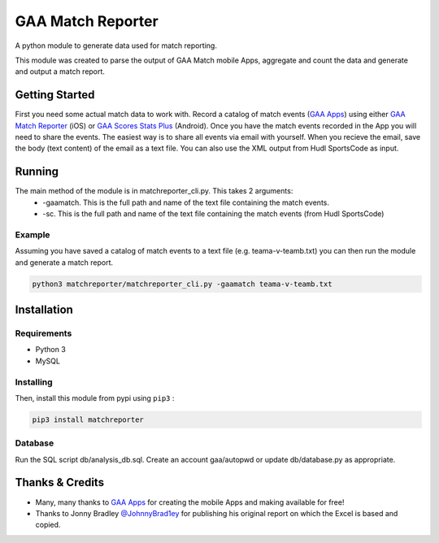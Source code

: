 GAA Match Reporter
==================
A python module to generate data used for match reporting.

This module was created to parse the output of GAA Match mobile Apps, aggregate and count the data and generate and output a match report.

Getting Started
---------------
First you need some actual match data to work with. Record a catalog of match events (`GAA Apps <http://gaaapps.com/>`__) using either `GAA Match Reporter <https://itunes.apple.com/us/app/gaa-match-reporter/id951356333?ls=1&mt=8>`__ (iOS) or `GAA Scores Stats Plus <https://play.google.com/store/apps/details?id=fm.gaa_scores.plus>`__ (Android).
Once you have the match events recorded in the App you will need to share the events. The easiest way is to share all events via email with yourself. When you recieve the email, save the body (text content) of the email as a text file.
You can also use the XML output from Hudl SportsCode as input.

Running
-------
The main method of the module is in matchreporter_cli.py. This takes 2 arguments:
 * -gaamatch. This is the full path and name of the text file containing the match events.
 * -sc. This is the full path and name of the text file containing the match events (from Hudl SportsCode)

Example
^^^^^^^
Assuming you have saved a catalog of match events to a text file (e.g. teama-v-teamb.txt) you can then run the module and generate a match report.

.. code::

    python3 matchreporter/matchreporter_cli.py -gaamatch teama-v-teamb.txt


Installation
------------
Requirements
^^^^^^^^^^^^

-  Python 3
-  MySQL

Installing
^^^^^^^^^^
Then, install this module from pypi using ``pip3`` :

.. code::

    pip3 install matchreporter

Database
^^^^^^^^
Run the SQL script db/analysis_db.sql. Create an account gaa/autopwd or update db/database.py as appropriate.


Thanks & Credits
----------------
* Many, many thanks to `GAA Apps <http://gaaapps.com/>`__ for creating the mobile Apps and making available for free!
* Thanks to Jonny Bradley `@JohnnyBrad1ey <https://twitter.com/JohnnyBrad1ey>`__ for publishing his original report on which the Excel is based and copied.